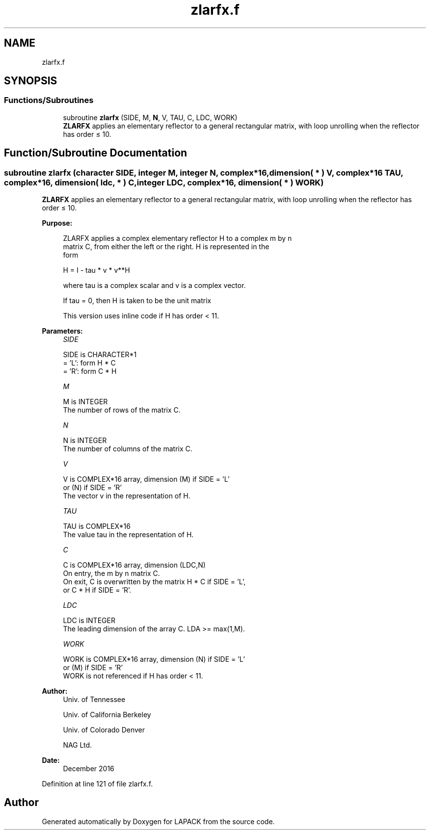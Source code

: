 .TH "zlarfx.f" 3 "Tue Nov 14 2017" "Version 3.8.0" "LAPACK" \" -*- nroff -*-
.ad l
.nh
.SH NAME
zlarfx.f
.SH SYNOPSIS
.br
.PP
.SS "Functions/Subroutines"

.in +1c
.ti -1c
.RI "subroutine \fBzlarfx\fP (SIDE, M, \fBN\fP, V, TAU, C, LDC, WORK)"
.br
.RI "\fBZLARFX\fP applies an elementary reflector to a general rectangular matrix, with loop unrolling when the reflector has order ≤ 10\&. "
.in -1c
.SH "Function/Subroutine Documentation"
.PP 
.SS "subroutine zlarfx (character SIDE, integer M, integer N, complex*16, dimension( * ) V, complex*16 TAU, complex*16, dimension( ldc, * ) C, integer LDC, complex*16, dimension( * ) WORK)"

.PP
\fBZLARFX\fP applies an elementary reflector to a general rectangular matrix, with loop unrolling when the reflector has order ≤ 10\&.  
.PP
\fBPurpose: \fP
.RS 4

.PP
.nf
 ZLARFX applies a complex elementary reflector H to a complex m by n
 matrix C, from either the left or the right. H is represented in the
 form

       H = I - tau * v * v**H

 where tau is a complex scalar and v is a complex vector.

 If tau = 0, then H is taken to be the unit matrix

 This version uses inline code if H has order < 11.
.fi
.PP
 
.RE
.PP
\fBParameters:\fP
.RS 4
\fISIDE\fP 
.PP
.nf
          SIDE is CHARACTER*1
          = 'L': form  H * C
          = 'R': form  C * H
.fi
.PP
.br
\fIM\fP 
.PP
.nf
          M is INTEGER
          The number of rows of the matrix C.
.fi
.PP
.br
\fIN\fP 
.PP
.nf
          N is INTEGER
          The number of columns of the matrix C.
.fi
.PP
.br
\fIV\fP 
.PP
.nf
          V is COMPLEX*16 array, dimension (M) if SIDE = 'L'
                                        or (N) if SIDE = 'R'
          The vector v in the representation of H.
.fi
.PP
.br
\fITAU\fP 
.PP
.nf
          TAU is COMPLEX*16
          The value tau in the representation of H.
.fi
.PP
.br
\fIC\fP 
.PP
.nf
          C is COMPLEX*16 array, dimension (LDC,N)
          On entry, the m by n matrix C.
          On exit, C is overwritten by the matrix H * C if SIDE = 'L',
          or C * H if SIDE = 'R'.
.fi
.PP
.br
\fILDC\fP 
.PP
.nf
          LDC is INTEGER
          The leading dimension of the array C. LDA >= max(1,M).
.fi
.PP
.br
\fIWORK\fP 
.PP
.nf
          WORK is COMPLEX*16 array, dimension (N) if SIDE = 'L'
                                            or (M) if SIDE = 'R'
          WORK is not referenced if H has order < 11.
.fi
.PP
 
.RE
.PP
\fBAuthor:\fP
.RS 4
Univ\&. of Tennessee 
.PP
Univ\&. of California Berkeley 
.PP
Univ\&. of Colorado Denver 
.PP
NAG Ltd\&. 
.RE
.PP
\fBDate:\fP
.RS 4
December 2016 
.RE
.PP

.PP
Definition at line 121 of file zlarfx\&.f\&.
.SH "Author"
.PP 
Generated automatically by Doxygen for LAPACK from the source code\&.
